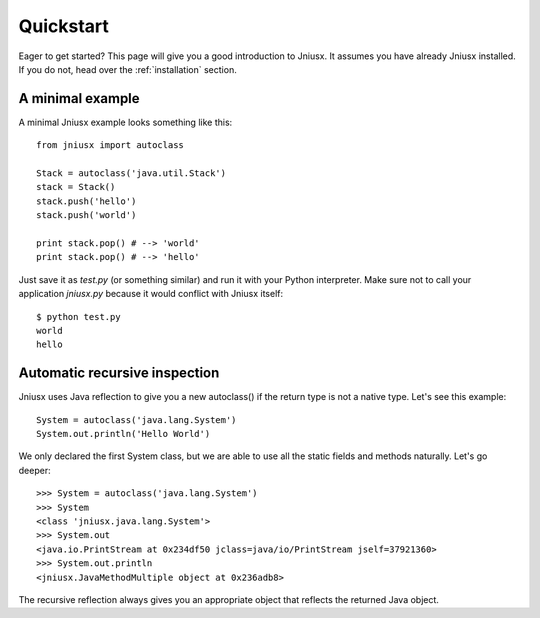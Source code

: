 .. _quickstart:

Quickstart
==========

Eager to get started? This page will give you a good introduction to Jniusx. It assumes
you have already Jniusx installed. If you do not, head over the
:ref:`installation` section.

A minimal example
-----------------

A minimal Jniusx example looks something like this::

    from jniusx import autoclass

    Stack = autoclass('java.util.Stack')
    stack = Stack()
    stack.push('hello')
    stack.push('world')

    print stack.pop() # --> 'world'
    print stack.pop() # --> 'hello'

Just save it as `test.py` (or something similar) and run it with your Python
interpreter. Make sure not to call your application `jniusx.py` because it would
conflict with Jniusx itself::

    $ python test.py
    world
    hello

Automatic recursive inspection
------------------------------

Jniusx uses Java reflection to give you a new autoclass() if the return type is
not a native type. Let's see this example::

    System = autoclass('java.lang.System')
    System.out.println('Hello World')

We only declared the first System class, but we are able to use all the static
fields and methods naturally. Let's go deeper::

    >>> System = autoclass('java.lang.System')
    >>> System
    <class 'jniusx.java.lang.System'>
    >>> System.out
    <java.io.PrintStream at 0x234df50 jclass=java/io/PrintStream jself=37921360>
    >>> System.out.println
    <jniusx.JavaMethodMultiple object at 0x236adb8>

The recursive reflection always gives you an appropriate object that reflects the
returned Java object.
